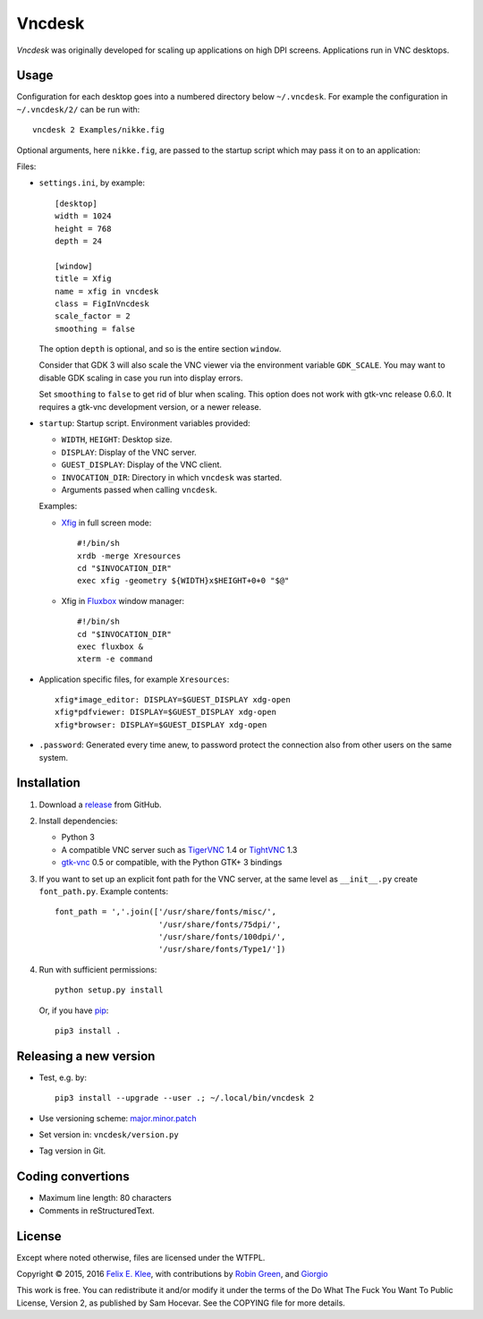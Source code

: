 =======
Vncdesk
=======

*Vncdesk* was originally developed for scaling up applications on high DPI
screens. Applications run in VNC desktops.


Usage
=====

Configuration for each desktop goes into a numbered directory below
``~/.vncdesk``. For example the configuration in ``~/.vncdesk/2/`` can be run
with::

  vncdesk 2 Examples/nikke.fig

Optional arguments, here ``nikke.fig``, are passed to the startup script which
may pass it on to an application:

.. image:: screenshot.png
   :height: 2304px
   :width: 1152px
   :alt: Screenshot
   :target: screenshot.png

Files:

* ``settings.ini``, by example::

    [desktop]
    width = 1024
    height = 768
    depth = 24

    [window]
    title = Xfig
    name = xfig in vncdesk
    class = FigInVncdesk
    scale_factor = 2
    smoothing = false

  The option ``depth`` is optional, and so is the entire section ``window``.

  Consider that GDK 3 will also scale the VNC viewer via the environment
  variable ``GDK_SCALE``. You may want to disable GDK scaling in case you run
  into display errors.

  Set ``smoothing`` to ``false`` to get rid of blur when scaling. This option
  does not work with gtk-vnc release 0.6.0. It requires a gtk-vnc development
  version, or a newer release.

* ``startup``: Startup script. Environment variables provided:

  - ``WIDTH``, ``HEIGHT``: Desktop size.

  - ``DISPLAY``: Display of the VNC server.

  - ``GUEST_DISPLAY``: Display of the VNC client.

  - ``INVOCATION_DIR``: Directory in which ``vncdesk`` was started.

  - Arguments passed when calling ``vncdesk``.

  Examples:

  - Xfig_ in full screen mode::

      #!/bin/sh
      xrdb -merge Xresources
      cd "$INVOCATION_DIR"
      exec xfig -geometry ${WIDTH}x$HEIGHT+0+0 "$@"

  - Xfig in Fluxbox_ window manager::

      #!/bin/sh
      cd "$INVOCATION_DIR"
      exec fluxbox &
      xterm -e command

* Application specific files, for example ``Xresources``::

    xfig*image_editor: DISPLAY=$GUEST_DISPLAY xdg-open
    xfig*pdfviewer: DISPLAY=$GUEST_DISPLAY xdg-open
    xfig*browser: DISPLAY=$GUEST_DISPLAY xdg-open

* ``.password``: Generated every time anew, to password protect the connection
  also from other users on the same system.


Installation
============

1. Download a release_ from GitHub.

2. Install dependencies:

   - Python 3

   - A compatible VNC server such as TigerVNC_ 1.4 or TightVNC_ 1.3

   - gtk-vnc_ 0.5 or compatible, with the Python GTK+ 3 bindings

3. If you want to set up an explicit font path for the VNC server, at the same
   level as ``__init__.py`` create ``font_path.py``. Example contents::

     font_path = ','.join(['/usr/share/fonts/misc/',
                           '/usr/share/fonts/75dpi/',
                           '/usr/share/fonts/100dpi/',
                           '/usr/share/fonts/Type1/'])

4. Run with sufficient permissions::

     python setup.py install

   Or, if you have pip_::

     pip3 install .


Releasing a new version
=======================

* Test, e.g. by::

    pip3 install --upgrade --user .; ~/.local/bin/vncdesk 2

* Use versioning scheme: `major.minor.patch`_

* Set version in: ``vncdesk/version.py``

* Tag version in Git.


Coding convertions
==================

* Maximum line length: 80 characters

* Comments in reStructuredText.


License
=======

Except where noted otherwise, files are licensed under the WTFPL.

Copyright © 2015, 2016 `Felix E. Klee <mailto:felix.klee@inka.de>`_, with
contributions by `Robin Green <mailto:greenrd@greenrd.org>`_, and `Giorgio
<https://github.com/gbyolo>`_

This work is free. You can redistribute it and/or modify it under the terms of
the Do What The Fuck You Want To Public License, Version 2, as published by Sam
Hocevar. See the COPYING file for more details.


.. _release: https://github.com/feklee/vncdesk/releases
.. _TigerVNC: http://tigervnc.org/
.. _TightVNC: https://en.wikipedia.org/wiki/TightVNC
.. _major.minor.patch: http://semver.org/
.. _gtk-vnc: https://wiki.gnome.org/Projects/gtk-vnc
.. _Xfig: https://en.wikipedia.org/wiki/Xfig
.. _Fluxbox: https://en.wikipedia.org/wiki/Fluxbox
.. _pip: https://en.wikipedia.org/wiki/Pip_(package_manager)
